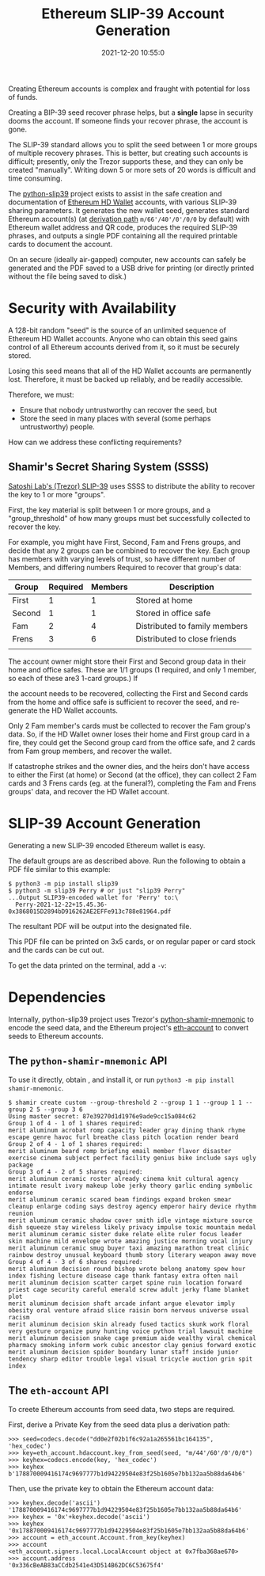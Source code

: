 #+title: Ethereum SLIP-39 Account Generation
#+date: 2021-12-20 10:55:0
#+draft: false
#+EXPORT_FILE_NAME: README.pdf
#+STARTUP: org-startup-with-inline-images inlineimages
#+OPTIONS: ^:nil # Disable sub/superscripting with bare _; _{...} still works
#+OPTIONS: toc:nil
#+LATEX_HEADER: \usepackage[margin=1.0in]{geometry}

#+BEGIN_ABSTRACT
Creating Ethereum accounts is complex and fraught with potential for loss of funds.

Creating a BIP-39 seed recover phrase helps, but a *single* lapse in security dooms the account.  If
someone finds your recover phrase, the account is gone.

The SLIP-39 standard allows you to split the seed between 1 or more groups of multiple recovery
phrases.  This is better, but creating such accounts is difficult; presently, only the Trezor
supports these, and they can only be created "manually".  Writing down 5 or more sets of 20 words is
difficult and time consuming.

The [[https://github.com/pjkundert/=python-slip39.git][python-slip39]] project exists to assist in the safe creation and documentation of [[https://wolovim.medium.com/ethereum-201-hd-wallets-11d0c93c87][Ethereum HD
Wallet]] accounts, with various SLIP-39 sharing parameters.  It generates the new wallet seed,
generates standard Ethereum account(s) (at [[https://medium.com/myetherwallet/hd-wallets-and-derivation-paths-explained-865a643c7bf2][derivation path]] =m/66'/40'/0'/0/0= by default) with
Ethereum wallet address and QR code, produces the required SLIP-39 phrases, and outputs a single PDF
containing all the required printable cards to document the account.

On an secure (ideally air-gapped) computer, new accounts can safely be generated and the PDF saved
to a USB drive for printing (or directly printed without the file being saved to disk.)
#+END_ABSTRACT
#+TOC: headlines 2

* Security with Availability

  A 128-bit random "seed" is the source of an unlimited sequence of Ethereum HD Wallet accounts.
  Anyone who can obtain this seed gains control of all Ethereum accounts derived from it, so it must
  be securely stored.

  Losing this seed means that all of the HD Wallet accounts are permanently lost.  Therefore, it
  must be backed up reliably, and be readily accessible.


  Therefore, we must:

  - Ensure that nobody untrustworthy can recover the seed, but
  - Store the seed in many places with several (some perhaps untrustworthy) people.
  
  How can we address these conflicting requirements?

** Shamir's Secret Sharing System (SSSS)

   [[https://github.com/satoshilabs/slips/blob/master/slip-0039.md][Satoshi Lab's (Trezor) SLIP-39]] uses SSSS to distribute the ability to recover the key to 1 or more "groups".

   First, the key material is split between 1 or more groups, and a "group_threshold" of how many
   groups must bet successfully collected to recover the key.

   For example, you might have First, Second, Fam and Frens groups, and decide that any 2 groups can
   be combined to recover the key.  Each group has members with varying levels of trust, so have
   different number of Members, and differing numbers Required to recover that group's data:


   | Group  | Required | Members | Description                   |
   |--------+----------+---------+-------------------------------|
   | First  |        1 |       1 | Stored at home                |
   | Second |        1 |       1 | Stored in office safe         |
   | Fam    |        2 |       4 | Distributed to family members |
   | Frens  |        3 |       6 | Distributed to close friends  |
   |        |          |         |                               |
   

   The account owner might store their First and Second group data in their home and office safes.
   These are 1/1 groups (1 required, and only 1 member, so each of these are3 1-card groups.)  If
   #+CAPTION: SLIP-39 PDF
   #+ATTR_LATEX: :float wrap :width 5cm :placement {r}
   [[./images/slip39-pdf.jpg]]
   the account needs to be recovered, collecting the First and Second cards from the home and office
   safe is sufficient to recover the seed, and re-generate the HD Wallet accounts.

   Only 2 Fam member's cards must be collected to recover the Fam group's data.  So, if the HD
   Wallet owner loses their home and First group card in a fire, they could get the Second group
   card from the office safe, and 2 cards from Fam group members, and recover the wallet.

   If catastrophe strikes and the owner dies, and the heirs don't have access to either the First
   (at home) or Second (at the office), they can collect 2 Fam cards and 3 Frens cards (eg. at the
   funeral?), completing the Fam and Frens groups' data, and recover the HD Wallet account.

* SLIP-39 Account Generation

  Generating a new SLIP-39 encoded Ethereum wallet is easy.
  #+CAPTION: SLIP-39 text
  #+ATTR_LATEX: :float wrap :width 5cm :placement {r}
  [[./images/slip39-text.jpg]]
  The default groups are as described above.
  Run the following to obtain a PDF file similar to this example:  

#+LATEX: {\scriptsize
#+BEGIN_EXAMPLE
$ python3 -m pip install slip39
$ python3 -m slip39 Perry # or just "slip39 Perry"
...Output SLIP39-encoded wallet for 'Perry' to:\
  Perry-2021-12-22+15.45.36-0x3868015D2894bD916262AE2EFFe913c788e81964.pdf
#+END_EXAMPLE
#+LATEX: }

  The resultant PDF will be output into the designated file.

  This PDF file can be printed on 3x5 cards, or on regular paper or card stock and the cards can be cut out.

  To get the data printed on  the terminal, add a =-v=:
  

* Dependencies

  Internally, python-slip39 project uses Trezor's [[https://gihub.com/trezor/python-shamir-mnemonic.git][python-shamir-mnemonic]] to encode the seed data,
  and the Ethereum project's [[https://github.com/ethereum/eth-account][eth-account]] to convert seeds to Ethereum accounts.

** The =python-shamir-mnemonic= API

   To use it directly, obtain , and install it, or run =python3 -m pip install
shamir-mnemonic=.

#+LATEX: {\scriptsize
#+BEGIN_EXAMPLE
$ shamir create custom --group-threshold 2 --group 1 1 --group 1 1 --group 2 5 --group 3 6
Using master secret: 87e39270d1d1976e9ade9cc15a084c62
Group 1 of 4 - 1 of 1 shares required:
merit aluminum acrobat romp capacity leader gray dining thank rhyme escape genre havoc furl breathe class pitch location render beard
Group 2 of 4 - 1 of 1 shares required:
merit aluminum beard romp briefing email member flavor disaster exercise cinema subject perfect facility genius bike include says ugly package
Group 3 of 4 - 2 of 5 shares required:
merit aluminum ceramic roster already cinema knit cultural agency intimate result ivory makeup lobe jerky theory garlic ending symbolic endorse
merit aluminum ceramic scared beam findings expand broken smear cleanup enlarge coding says destroy agency emperor hairy device rhythm reunion
merit aluminum ceramic shadow cover smith idle vintage mixture source dish squeeze stay wireless likely privacy impulse toxic mountain medal
merit aluminum ceramic sister duke relate elite ruler focus leader skin machine mild envelope wrote amazing justice morning vocal injury
merit aluminum ceramic smug buyer taxi amazing marathon treat clinic rainbow destroy unusual keyboard thumb story literary weapon away move
Group 4 of 4 - 3 of 6 shares required:
merit aluminum decision round bishop wrote belong anatomy spew hour index fishing lecture disease cage thank fantasy extra often nail
merit aluminum decision scatter carpet spine ruin location forward priest cage security careful emerald screw adult jerky flame blanket plot
merit aluminum decision shaft arcade infant argue elevator imply obesity oral venture afraid slice raisin born nervous universe usual racism
merit aluminum decision skin already fused tactics skunk work floral very gesture organize puny hunting voice python trial lawsuit machine
merit aluminum decision snake cage premium aide wealthy viral chemical pharmacy smoking inform work cubic ancestor clay genius forward exotic
merit aluminum decision spider boundary lunar staff inside junior tendency sharp editor trouble legal visual tricycle auction grin spit index
#+END_EXAMPLE
#+LATEX: }

** The =eth-account= API

  To creete Ethereum accounts from seed data, two steps are required.
  
  First, derive a Private Key from the seed data plus a derivation path:

#+LATEX: {\scriptsize
#+BEGIN_EXAMPLE
>>> seed=codecs.decode("dd0e2f02b1f6c92a1a265561bc164135", 'hex_codec')
>>> key=eth_account.hdaccount.key_from_seed(seed, "m/44'/60'/0'/0/0")
>>> keyhex=codecs.encode(key, 'hex_codec')
>>> keyhex
b'178870009416174c9697777b1d94229504e83f25b1605e7bb132aa5b88da64b6'
#+END_EXAMPLE
#+LATEX: }

  Then, use the private key to obtain the Ethereum account data:

#+LATEX: {\scriptsize
#+BEGIN_EXAMPLE
>>> keyhex.decode('ascii')
'178870009416174c9697777b1d94229504e83f25b1605e7bb132aa5b88da64b6'
>>> keyhex = '0x'+keyhex.decode('ascii')
>>> keyhex
'0x178870009416174c9697777b1d94229504e83f25b1605e7bb132aa5b88da64b6'
>>> account = eth_account.Account.from_key(keyhex)
>>> account
<eth_account.signers.local.LocalAccount object at 0x7fba368ae670>
>>> account.address
'0x336cBeAB83aCCdb2541e43D514B62DC6C53675f4'
#+END_EXAMPLE
#+LATEX: }
